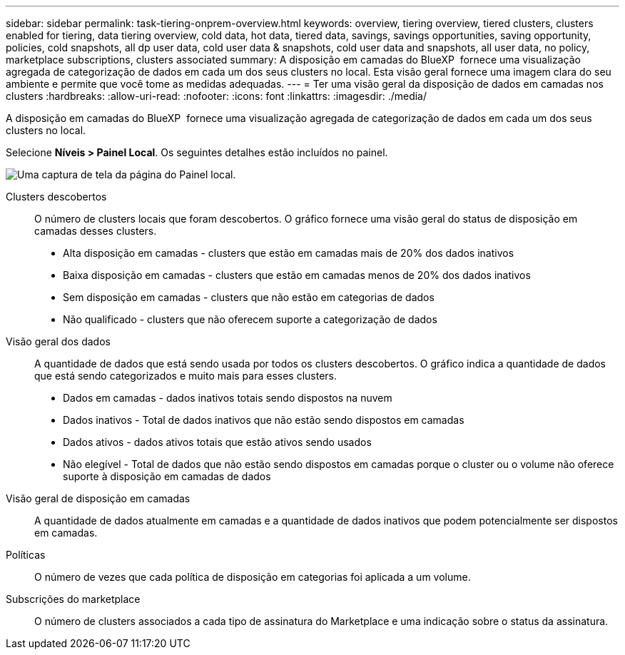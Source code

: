 ---
sidebar: sidebar 
permalink: task-tiering-onprem-overview.html 
keywords: overview, tiering overview, tiered clusters, clusters enabled for tiering, data tiering overview, cold data, hot data, tiered data, savings, savings opportunities, saving opportunity, policies, cold snapshots, all dp user data, cold user data & snapshots, cold user data and snapshots, all user data, no policy, marketplace subscriptions, clusters associated 
summary: A disposição em camadas do BlueXP  fornece uma visualização agregada de categorização de dados em cada um dos seus clusters no local. Esta visão geral fornece uma imagem clara do seu ambiente e permite que você tome as medidas adequadas. 
---
= Ter uma visão geral da disposição de dados em camadas nos clusters
:hardbreaks:
:allow-uri-read: 
:nofooter: 
:icons: font
:linkattrs: 
:imagesdir: ./media/


[role="lead"]
A disposição em camadas do BlueXP  fornece uma visualização agregada de categorização de dados em cada um dos seus clusters no local.

Selecione *Níveis > Painel Local*. Os seguintes detalhes estão incluídos no painel.

image:screenshot_tiering_onprem_dashboard.png["Uma captura de tela da página do Painel local."]

Clusters descobertos:: O número de clusters locais que foram descobertos. O gráfico fornece uma visão geral do status de disposição em camadas desses clusters.
+
--
* Alta disposição em camadas - clusters que estão em camadas mais de 20% dos dados inativos
* Baixa disposição em camadas - clusters que estão em camadas menos de 20% dos dados inativos
* Sem disposição em camadas - clusters que não estão em categorias de dados
* Não qualificado - clusters que não oferecem suporte a categorização de dados


--
Visão geral dos dados:: A quantidade de dados que está sendo usada por todos os clusters descobertos. O gráfico indica a quantidade de dados que está sendo categorizados e muito mais para esses clusters.
+
--
* Dados em camadas - dados inativos totais sendo dispostos na nuvem
* Dados inativos - Total de dados inativos que não estão sendo dispostos em camadas
* Dados ativos - dados ativos totais que estão ativos sendo usados
* Não elegível - Total de dados que não estão sendo dispostos em camadas porque o cluster ou o volume não oferece suporte à disposição em camadas de dados


--
Visão geral de disposição em camadas:: A quantidade de dados atualmente em camadas e a quantidade de dados inativos que podem potencialmente ser dispostos em camadas.
Políticas:: O número de vezes que cada política de disposição em categorias foi aplicada a um volume.
Subscrições do marketplace:: O número de clusters associados a cada tipo de assinatura do Marketplace e uma indicação sobre o status da assinatura.

